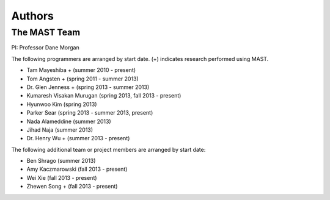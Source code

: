 ###################
Authors
###################
==================
The MAST Team
==================
PI: Professor Dane Morgan

The following programmers are arranged by start date. (+) indicates research performed using MAST.

*  Tam Mayeshiba + (summer 2010 - present)
*  Tom Angsten + (spring 2011 - summer 2013)
*  Dr. Glen Jenness + (spring 2013 - summer 2013)
*  Kumaresh Visakan Murugan (spring 2013, fall 2013 - present)
*  Hyunwoo Kim (spring 2013)
*  Parker Sear (spring 2013 - summer 2013, present)
*  Nada Alameddine (summer 2013)
*  Jihad Naja (summer 2013)
*  Dr. Henry Wu + (summer 2013 - present)

The following additional team or project members are arranged by start date:

*  Ben Shrago (summer 2013)
*  Amy Kaczmarowski (fall 2013 - present)
*  Wei Xie (fall 2013 - present)
*  Zhewen Song + (fall 2013 - present)
